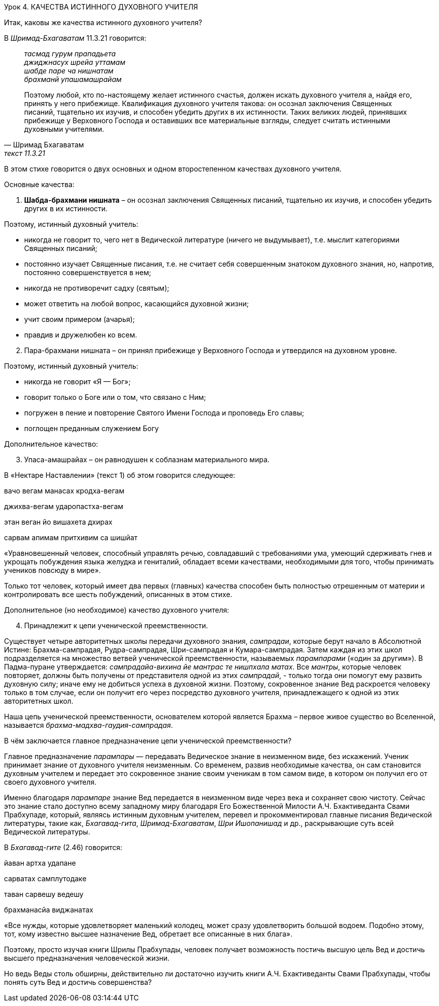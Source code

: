Урок 4. КАЧЕСТВА ИСТИННОГО ДУХОВНОГО УЧИТЕЛЯ

[.lead]
Итак, каковы же качества истинного духовного учителя?

В _Шримад-Бхагаватам_ 11.3.21 говорится:
[quote, Шримад Бхагаватам, текст 11.3.21]
--
_тасмад гурум прападьета_ +
_джиджнасух шрейа уттамам_ +
_шабде паре ча нишнатам_ +
_брахманй упашамашрайам_ +

Поэтому любой, кто по-настоящему желает истинного счастья, должен искать духовного учителя а, найдя его, принять у него прибежище. Квалификация духовного учителя такова: он осознал заключения Священных писаний, тщательно их изучив, и способен убедить других в их истинности. Таких великих людей, принявших прибежище у Верховного Господа и оставивших все материальные взгляды, следует считать истинными духовными учителями.
--

В этом стихе говорится о двух основных и одном второстепенном качествах духовного учителя.

Основные качества:

. *Шабда-брахмани нишната* – он осознал заключения Священных писаний, тщательно их изучив, и способен убедить других в их истинности.

Поэтому, истинный духовный учитель:

- никогда не говорит то, чего нет в Ведической литературе (ничего не выдумывает), т.е. мыслит категориями Священных писаний;
- постоянно изучает Священные писания, т.е. не считает себя совершенным знатоком духовного знания, но, напротив, постоянно совершенствуется в нем;
- никогда не противоречит садху (святым);
- может ответить на любой вопрос, касающийся духовной жизни;
- учит своим примером (ачарья);
- правдив и дружелюбен ко всем.


[start=2]
. Пара-брахмани нишната – он принял прибежище у Верховного Господа и утвердился на духовном уровне.

Поэтому, истинный духовный учитель:

- никогда не говорит «Я — Бог»;
- говорит только о Боге или о том, что связано с Ним;
- погружен в пение и повторение Святого Имени Господа и проповедь Его славы;
- поглощен преданным служением Богу

Дополнительное качество:
[start=3]
3. Упаса-амашрайах – он равнодушен к соблазнам материального мира.

В «Нектаре Наставлении» (текст 1) об этом говорится следующее:

вачо вегам манасах кродха-вегам

джихва-вегам ударопастха-вегам

этан веган йо вишахета дхирах

сарвам апимам притхивим са шишйат

«Уравновешенный человек, способный управлять речью, совладавший с требованиями ума, умеющий сдерживать гнев и укрощать побуждения языка желудка и гениталий, обладает всеми качествами, необходимыми для того, чтобы принимать учеников повсюду в мире».

Только тот человек, который имеет два первых (главных) качества способен быть полностью отрешенным от материи и контролировать все шесть побуждений, описанных в этом стихе.

Дополнительное (но необходимое) качество духовного учителя:

[start=4]
1. Принадлежит к цепи ученической преемственности.

Существует четыре авторитетных школы передачи духовного знания, _сампрадаи_, которые берут начало в Абсолютной Истине: Брахма-сампрадая, Рудра-сампрадая, Шри-сампрадая и Кумара-сампрадая. Затем каждая из этих школ подразделяется на множество ветвей ученической преемственности, называемых _парампарами_ («один за другим»). В Падма-пуране утверждается: _сампрадайа-вихина йе мантрас те нишпхала матах_. Все _мантры_, которые человек повторяет, должны быть получены от представителя одной из этих _сампрадай_, - только тогда они помогут ему развить духовную силу; иначе ему не добиться успеха в духовной жизни. Поэтому, сокровенное знание Вед раскроется человеку только в том случае, если он получит его через посредство духовного учителя, принадлежащего к одной из этих авторитетных школ.

Наша цепь ученической преемственности, основателем которой является Брахма – первое живое существо во Вселенной, называется _брахма-мадхва-гаудия-сампрадая_.

В чём заключается главное предназначение цепи ученической преемственности?

Главное предназначение _парампары_ — передавать Ведическое знание в неизменном виде, без искажений. Ученик принимает знание от духовного учителя неизменным. Со временем, развив необходимые качества, он сам становится духовным учителем и передает это сокровенное знание своим ученикам в том самом виде, в котором он получил его от своего духовного учителя.

Именно благодаря _парампаре_ знание Вед передается в неизменном виде через века и сохраняет свою чистоту. Сейчас это знание стало доступно всему западному миру благодаря Его Божественной Милости А.Ч. Бхактиведанта Свами Прабхупаде, который, являясь истинным духовным учителем, перевел и прокомментировал главные писания Ведической литературы, такие как, _Бхагавад-гита_, _Шримад-Бхагаватам_, _Шри Ишопанишад_ и др., раскрывающие суть всей Ведической литературы.

В _Бхагавад-гите_ (2.46) говорится:

йаван артха удапане

сарватах самплутодаке

таван сарвешу ведешу

брахманасйа виджанатах

«Все нужды, которые удовлетворяет маленький колодец, может сразу удовлетворить большой водоем. Подобно этому, тот, кому известно высшее назначение Вед, обретает все описанные в них блага».

Поэтому, просто изучая книги Шрилы Прабхупады, человек получает возможность постичь высшую цель Вед и достичь высшего предназначения человеческой жизни.

Но ведь Веды столь обширны, действительно ли достаточно изучить книги А.Ч. Бхактиведанты Свами Прабхупады, чтобы понять суть Вед и достичь совершенства?